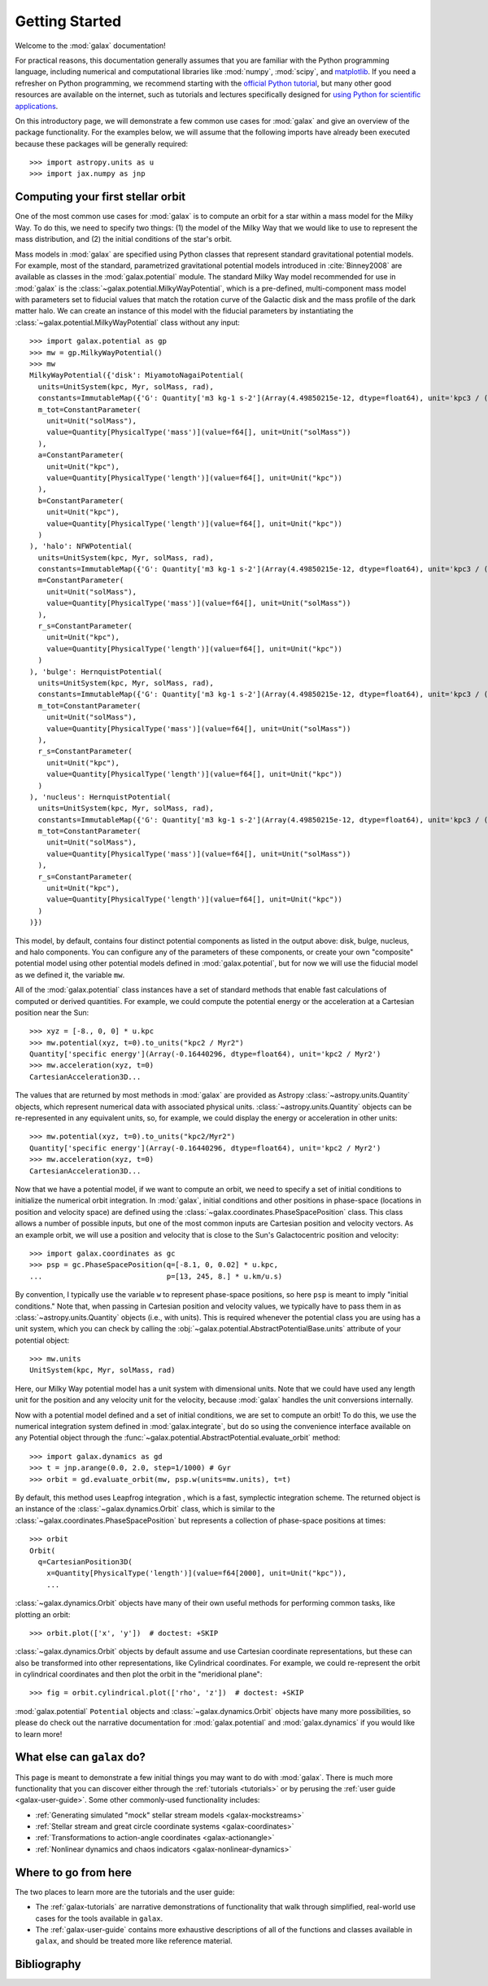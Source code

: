 .. _galax-getting-started:

***************
Getting Started
***************

Welcome to the :mod:`galax` documentation!

.. TODO: in the paragraph below, switch the matplotlib link to :mod:`matplotlib`
.. when they add a top-level module definition

For practical reasons, this documentation generally assumes that you are
familiar with the Python programming language, including numerical and
computational libraries like :mod:`numpy`, :mod:`scipy`, and `matplotlib
<https://matplotlib.org/>`_. If you need a refresher on Python programming, we
recommend starting with the `official Python tutorial
<https://docs.python.org/3/tutorial/>`_, but many other good resources are
available on the internet, such as tutorials and lectures specifically designed
for `using Python for scientific applications <https://scipy-lectures.org/>`_.

On this introductory page, we will demonstrate a few common use cases for :mod:`galax`
and give an overview of the package functionality. For the examples
below, we will assume that the following imports have already been executed
because these packages will be generally required::

    >>> import astropy.units as u
    >>> import jax.numpy as jnp


Computing your first stellar orbit
==================================

One of the most common use cases for :mod:`galax` is to compute an orbit for a star
within a mass model for the Milky Way. To do this, we need to specify two
things: (1) the model of the Milky Way that we would like to use to represent
the mass distribution, and (2) the initial conditions of the star's orbit.

Mass models in :mod:`galax` are specified using Python classes that represent
standard gravitational potential models. For example, most of the standard,
parametrized gravitational potential models introduced in :cite:`Binney2008` are
available as classes in the :mod:`galax.potential` module. The standard Milky
Way model recommended for use in :mod:`galax` is the
:class:`~galax.potential.MilkyWayPotential`, which is a pre-defined,
multi-component mass model with parameters set to fiducial values that match the
rotation curve of the Galactic disk and the mass profile of the dark matter
halo. We can create an instance of this model with the fiducial parameters by
instantiating the :class:`~galax.potential.MilkyWayPotential` class without any
input::

    >>> import galax.potential as gp
    >>> mw = gp.MilkyWayPotential()
    >>> mw
    MilkyWayPotential({'disk': MiyamotoNagaiPotential(
      units=UnitSystem(kpc, Myr, solMass, rad),
      constants=ImmutableMap({'G': Quantity['m3 kg-1 s-2'](Array(4.49850215e-12, dtype=float64), unit='kpc3 / (solMass Myr2)')}),
      m_tot=ConstantParameter(
        unit=Unit("solMass"),
        value=Quantity[PhysicalType('mass')](value=f64[], unit=Unit("solMass"))
      ),
      a=ConstantParameter(
        unit=Unit("kpc"),
        value=Quantity[PhysicalType('length')](value=f64[], unit=Unit("kpc"))
      ),
      b=ConstantParameter(
        unit=Unit("kpc"),
        value=Quantity[PhysicalType('length')](value=f64[], unit=Unit("kpc"))
      )
    ), 'halo': NFWPotential(
      units=UnitSystem(kpc, Myr, solMass, rad),
      constants=ImmutableMap({'G': Quantity['m3 kg-1 s-2'](Array(4.49850215e-12, dtype=float64), unit='kpc3 / (solMass Myr2)')}),
      m=ConstantParameter(
        unit=Unit("solMass"),
        value=Quantity[PhysicalType('mass')](value=f64[], unit=Unit("solMass"))
      ),
      r_s=ConstantParameter(
        unit=Unit("kpc"),
        value=Quantity[PhysicalType('length')](value=f64[], unit=Unit("kpc"))
      )
    ), 'bulge': HernquistPotential(
      units=UnitSystem(kpc, Myr, solMass, rad),
      constants=ImmutableMap({'G': Quantity['m3 kg-1 s-2'](Array(4.49850215e-12, dtype=float64), unit='kpc3 / (solMass Myr2)')}),
      m_tot=ConstantParameter(
        unit=Unit("solMass"),
        value=Quantity[PhysicalType('mass')](value=f64[], unit=Unit("solMass"))
      ),
      r_s=ConstantParameter(
        unit=Unit("kpc"),
        value=Quantity[PhysicalType('length')](value=f64[], unit=Unit("kpc"))
      )
    ), 'nucleus': HernquistPotential(
      units=UnitSystem(kpc, Myr, solMass, rad),
      constants=ImmutableMap({'G': Quantity['m3 kg-1 s-2'](Array(4.49850215e-12, dtype=float64), unit='kpc3 / (solMass Myr2)')}),
      m_tot=ConstantParameter(
        unit=Unit("solMass"),
        value=Quantity[PhysicalType('mass')](value=f64[], unit=Unit("solMass"))
      ),
      r_s=ConstantParameter(
        unit=Unit("kpc"),
        value=Quantity[PhysicalType('length')](value=f64[], unit=Unit("kpc"))
      )
    )})

This model, by default, contains four distinct potential components as listed in
the output above: disk, bulge, nucleus, and halo components. You can configure
any of the parameters of these components, or create your own "composite"
potential model using other potential models defined in :mod:`galax.potential`,
but for now we will use the fiducial model as we defined it, the variable
``mw``.

All of the :mod:`galax.potential` class instances have a set of standard methods
that enable fast calculations of computed or derived quantities. For example,
we could compute the potential energy or the acceleration at a Cartesian
position near the Sun::

    >>> xyz = [-8., 0, 0] * u.kpc
    >>> mw.potential(xyz, t=0).to_units("kpc2 / Myr2")
    Quantity['specific energy'](Array(-0.16440296, dtype=float64), unit='kpc2 / Myr2')
    >>> mw.acceleration(xyz, t=0)
    CartesianAcceleration3D...

The values that are returned by most methods in :mod:`galax` are provided as
Astropy :class:`~astropy.units.Quantity` objects, which represent numerical data
with associated physical units. :class:`~astropy.units.Quantity` objects can be
re-represented in any equivalent units, so, for example, we could display the
energy or acceleration in other units::

    >>> mw.potential(xyz, t=0).to_units("kpc2/Myr2")
    Quantity['specific energy'](Array(-0.16440296, dtype=float64), unit='kpc2 / Myr2')
    >>> mw.acceleration(xyz, t=0)
    CartesianAcceleration3D...

Now that we have a potential model, if we want to compute an orbit, we need to
specify a set of initial conditions to initialize the numerical orbit
integration. In :mod:`galax`, initial conditions and other positions in
phase-space (locations in position and velocity space) are defined using the
:class:`~galax.coordinates.PhaseSpacePosition` class. This class allows a number of
possible inputs, but one of the most common inputs are Cartesian position and
velocity vectors. As an example orbit, we will use a position and velocity that
is close to the Sun's Galactocentric position and velocity::

    >>> import galax.coordinates as gc
    >>> psp = gc.PhaseSpacePosition(q=[-8.1, 0, 0.02] * u.kpc,
    ...                             p=[13, 245, 8.] * u.km/u.s)

By convention, I typically use the variable ``w`` to represent phase-space
positions, so here ``psp`` is meant to imply "initial conditions." Note that,
when passing in Cartesian position and velocity values, we typically have to
pass them in as :class:`~astropy.units.Quantity` objects (i.e., with units).
This is required whenever the potential class you are using has a unit system,
which you can check by calling the
:obj:`~galax.potential.AbstractPotentialBase.units` attribute of your potential
object::

    >>> mw.units
    UnitSystem(kpc, Myr, solMass, rad)

Here, our Milky Way potential model has a unit system with dimensional units.
Note that we could have used any length unit for the position and any velocity
unit for the velocity, because :mod:`galax` handles the unit conversions
internally.

Now with a potential model defined and a set of initial conditions, we are set
to compute an orbit! To do this, we use the numerical integration system defined
in :mod:`galax.integrate`, but do so using the convenience interface available
on any Potential object through the
:func:`~galax.potential.AbstractPotential.evaluate_orbit` method::

    >>> import galax.dynamics as gd
    >>> t = jnp.arange(0.0, 2.0, step=1/1000) # Gyr
    >>> orbit = gd.evaluate_orbit(mw, psp.w(units=mw.units), t=t)

By default, this method uses Leapfrog integration , which is a fast, symplectic
integration scheme. The returned object is an instance of the
:class:`~galax.dynamics.Orbit` class, which is similar to the
:class:`~galax.coordinates.PhaseSpacePosition` but represents a collection of
phase-space positions at times::

    >>> orbit
    Orbit(
      q=CartesianPosition3D(
        x=Quantity[PhysicalType('length')](value=f64[2000], unit=Unit("kpc")),
        ...

:class:`~galax.dynamics.Orbit` objects have many of their own useful methods for
performing common tasks, like plotting an orbit::

    >>> orbit.plot(['x', 'y'])  # doctest: +SKIP

.. plot::
    :align: center
    :context: close-figs
    :width: 60%

    import astropy.units as u
    import matplotlib.pyplot as plt
    import numpy as np
    import galax.coordinates as gc
    import galax.dynamics as gd
    import galax.potential as gp

    mw = gp.MilkyWayPotential()
    psp = gc.PhaseSpacePosition(pos=[-8.1, 0, 0.02] * u.kpc,
                                vel=[13, 245, 8.] * u.km/u.s)
    orbit = gd.evaluate_orbit(psp.w(units=mw.units), dt=1*u.Myr, t1=0, t2=2*u.Gyr)

    orbit.plot(['x', 'y'])

:class:`~galax.dynamics.Orbit` objects by default assume and use Cartesian
coordinate representations, but these can also be transformed into other
representations, like Cylindrical coordinates. For example, we could
re-represent the orbit in cylindrical coordinates and then plot the orbit in the
"meridional plane"::

    >>> fig = orbit.cylindrical.plot(['rho', 'z'])  # doctest: +SKIP

.. plot::
    :align: center
    :context: close-figs
    :width: 60%

    fig = orbit.cylindrical.plot(['rho', 'z'])

.. TODO:
.. Or estimate the pericenter, apocenter, and eccentricity of the orbit::

..     >>> orbit.pericenter()
..     <Quantity 8.00498069 kpc>
..     >>> orbit.apocenter()
..     <Quantity 9.30721946 kpc>
..     >>> orbit.eccentricity()
..     <Quantity 0.07522087>

:mod:`galax.potential` ``Potential`` objects and :class:`~galax.dynamics.Orbit`
objects have many more possibilities, so please do check out the narrative
documentation for :mod:`galax.potential` and :mod:`galax.dynamics` if you would
like to learn more!


What else can ``galax`` do?
===========================

This page is meant to demonstrate a few initial things you may want to do with
:mod:`galax`. There is much more functionality that you can discover either
through the :ref:`tutorials <tutorials>` or by perusing the :ref:`user guide
<galax-user-guide>`. Some other commonly-used functionality includes:

* :ref:`Generating simulated "mock" stellar stream models <galax-mockstreams>`
* :ref:`Stellar stream and great circle coordinate systems <galax-coordinates>`
* :ref:`Transformations to action-angle coordinates <galax-actionangle>`
* :ref:`Nonlinear dynamics and chaos indicators <galax-nonlinear-dynamics>`


Where to go from here
=====================

The two places to learn more are the tutorials and the user guide:

* The :ref:`galax-tutorials` are narrative demonstrations of functionality that
  walk through simplified, real-world use cases for the tools available in
  ``galax``.
* The :ref:`galax-user-guide` contains more exhaustive descriptions of all of the
  functions and classes available in ``galax``, and should be treated more like
  reference material.


Bibliography
============

.. bibliography::
    :cited:
